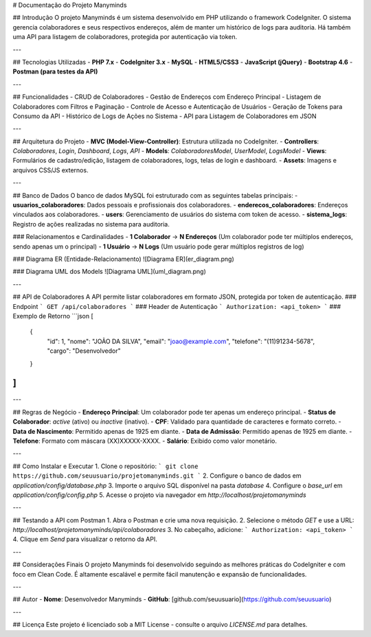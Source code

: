 # Documentação do Projeto Manyminds

## Introdução
O projeto Manyminds é um sistema desenvolvido em PHP utilizando o framework CodeIgniter. O sistema gerencia colaboradores e seus respectivos endereços, além de manter um histórico de logs para auditoria. Há também uma API para listagem de colaboradores, protegida por autenticação via token.

---

## Tecnologias Utilizadas
- **PHP 7.x**
- **CodeIgniter 3.x**
- **MySQL**
- **HTML5/CSS3**
- **JavaScript (jQuery)**
- **Bootstrap 4.6**
- **Postman (para testes da API)**

---

## Funcionalidades
- CRUD de Colaboradores
- Gestão de Endereços com Endereço Principal
- Listagem de Colaboradores com Filtros e Paginação
- Controle de Acesso e Autenticação de Usuários
- Geração de Tokens para Consumo da API
- Histórico de Logs de Ações no Sistema
- API para Listagem de Colaboradores em JSON

---

## Arquitetura do Projeto
- **MVC (Model-View-Controller)**: Estrutura utilizada no CodeIgniter.
- **Controllers**: `Colaboradores`, `Login`, `Dashboard`, `Logs`, `API`
- **Models**: `ColaboradoresModel`, `UserModel`, `LogsModel`
- **Views**: Formulários de cadastro/edição, listagem de colaboradores, logs, telas de login e dashboard.
- **Assets**: Imagens e arquivos CSS/JS externos.

---

## Banco de Dados
O banco de dados MySQL foi estruturado com as seguintes tabelas principais:
- **usuarios_colaboradores**: Dados pessoais e profissionais dos colaboradores.
- **enderecos_colaboradores**: Endereços vinculados aos colaboradores.
- **users**: Gerenciamento de usuários do sistema com token de acesso.
- **sistema_logs**: Registro de ações realizadas no sistema para auditoria.

### Relacionamentos e Cardinalidades
- **1 Colaborador** → **N Endereços** (Um colaborador pode ter múltiplos endereços, sendo apenas um o principal)
- **1 Usuário** → **N Logs** (Um usuário pode gerar múltiplos registros de log)

### Diagrama ER (Entidade-Relacionamento)
![Diagrama ER](er_diagram.png)

### Diagrama UML dos Models
![Diagrama UML](uml_diagram.png)

---

## API de Colaboradores
A API permite listar colaboradores em formato JSON, protegida por token de autenticação.
### Endpoint
```
GET /api/colaboradores
```
### Header de Autenticação
```
Authorization: <api_token>
```
### Exemplo de Retorno
```json
[
  {
    "id": 1,
    "nome": "JOÃO DA SILVA",
    "email": "joao@example.com",
    "telefone": "(11)91234-5678",
    "cargo": "Desenvolvedor"
  }
]
```

---

## Regras de Negócio
- **Endereço Principal**: Um colaborador pode ter apenas um endereço principal.
- **Status de Colaborador**: `active` (ativo) ou `inactive` (inativo).
- **CPF**: Validado para quantidade de caracteres e formato correto.
- **Data de Nascimento**: Permitido apenas de 1925 em diante.
- **Data de Admissão**: Permitido apenas de 1925 em diante.
- **Telefone**: Formato com máscara (XX)XXXXX-XXXX.
- **Salário**: Exibido como valor monetário.

---

## Como Instalar e Executar
1. Clone o repositório:
```
git clone https://github.com/seuusuario/projetomanyminds.git
```
2. Configure o banco de dados em `application/config/database.php`
3. Importe o arquivo SQL disponível na pasta `database`
4. Configure o `base_url` em `application/config/config.php`
5. Acesse o projeto via navegador em `http://localhost/projetomanyminds`

---

## Testando a API com Postman
1. Abra o Postman e crie uma nova requisição.
2. Selecione o método `GET` e use a URL: `http://localhost/projetomanyminds/api/colaboradores`
3. No cabeçalho, adicione:
```
Authorization: <api_token>
```
4. Clique em `Send` para visualizar o retorno da API.

---

## Considerações Finais
O projeto Manyminds foi desenvolvido seguindo as melhores práticas do CodeIgniter e com foco em Clean Code. É altamente escalável e permite fácil manutenção e expansão de funcionalidades.

---

## Autor
- **Nome**: Desenvolvedor Manyminds
- **GitHub**: [github.com/seuusuario](https://github.com/seuusuario)


---

## Licença
Este projeto é licenciado sob a MIT License - consulte o arquivo `LICENSE.md` para detalhes.

